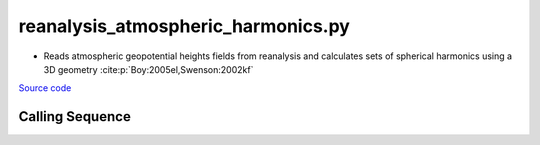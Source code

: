 ===================================
reanalysis_atmospheric_harmonics.py
===================================

- Reads atmospheric geopotential heights fields from reanalysis and calculates sets of spherical harmonics using a 3D geometry :cite:p:`Boy:2005el,Swenson:2002kf`

`Source code`__

.. __: https://github.com/tsutterley/model-harmonics/blob/main/reanalysis/reanalysis_atmospheric_harmonics.py

Calling Sequence
################

.. argparse::
    :filename: reanalysis_atmospheric_harmonics.py
    :func: arguments
    :prog: reanalysis_atmospheric_harmonics.py
    :nodescription:
    :nodefault:

    model : @after
        * `ERA-Interim <http://apps.ecmwf.int/datasets/data/interim-full-moda>`_
        * `ERA5 <http://apps.ecmwf.int/data-catalogues/era5/?class=ea>`_
        * `MERRA-2 <https://gmao.gsfc.nasa.gov/reanalysis/MERRA-2/>`_

    --love -n : @after
        * ``0``: Han and Wahr (1995) values from PREM :cite:p:`Han:1995go`
        * ``1``: Gegout (2005) values from PREM :cite:p:`Gegout:2010gc`
        * ``2``: Wang et al. (2012) values from PREM :cite:p:`Wang:2012gc`
        * ``3``: Wang et al. (2012) values from PREM with hard sediment :cite:p:`Wang:2012gc`
        * ``4``: Wang et al. (2012) values from PREM with soft sediment :cite:p:`Wang:2012gc`

    --reference : @after
        * ``'CF'``: Center of Surface Figure
        * ``'CM'``: Center of Mass of Earth System
        * ``'CE'``: Center of Mass of Solid Earth
